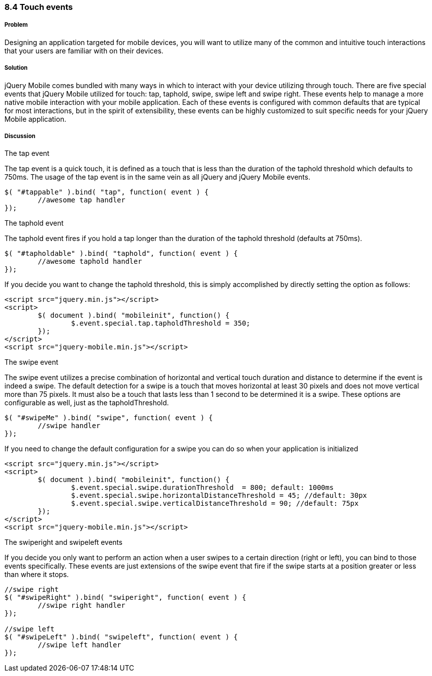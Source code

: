 ////

This is a comment block.  Put notes about your recipe here and also your author information.

Author: Cory Gackenheimer <cory.gack@gmail.com>
Chapter Leader approved: <date>
Copy edited: <date>
Tech edited: <date>

////

8.4 Touch events
~~~~~~~~~~~~~~~~

Problem
+++++++
Designing an application targeted for mobile devices, you will want to utilize many of the common and intuitive touch interactions that your users are familiar with on their devices.

Solution
++++++++
jQuery Mobile comes bundled with many ways in which to interact with your device utilizing through touch. There are five special events that jQuery Mobile utilized for touch: tap, taphold, swipe, swipe left and swipe right. These events help to manage a more native mobile interaction with your mobile application. Each of these events is configured with common defaults that are typical for most interactions, but in the spirit of extensibility, these events can be highly customized to suit specific needs for your jQuery Mobile application.

Discussion
++++++++++

.The tap event
The tap event is a quick touch, it is defined as a touch that is less than the duration of the taphold threshold which defaults to 750ms. The usage of the tap event is in the same vein as all jQuery and jQuery Mobile events.

----
$( "#tappable" ).bind( "tap", function( event ) { 
	//awesome tap handler
});
----

.The taphold event
The taphold event fires if you hold a tap longer than the duration of the taphold threshold (defaults at 750ms). 
----
$( "#tapholdable" ).bind( "taphold", function( event ) { 
	//awesome taphold handler
});
----

If you decide you want to change the taphold threshold, this is simply accomplished by directly setting the option as follows:
----
<script src="jquery.min.js"></script>
<script>
	$( document ).bind( "mobileinit", function() {
		$.event.special.tap.tapholdThreshold = 350;	
	});
</script>
<script src="jquery-mobile.min.js"></script>
----

.The swipe event
The swipe event utilizes a precise combination of horizontal and vertical touch duration and distance to determine if the event is indeed a swipe. The default detection for a swipe is a touch that moves horizontal at least 30 pixels and does not move vertical more than 75 pixels. It must also be a touch that lasts less than 1 second to be determined it is a swipe.  These options are configurable as well, just as the tapholdThreshold.
----
$( "#swipeMe" ).bind( "swipe", function( event ) {
	//swipe handler
});
----

If you need to change the default configuration for a swipe you can do so when your application is initialized
----
<script src="jquery.min.js"></script>
<script>
	$( document ).bind( "mobileinit", function() {
		$.event.special.swipe.durationThreshold  = 800; default: 1000ms
		$.event.special.swipe.horizontalDistanceThreshold = 45; //default: 30px
		$.event.special.swipe.verticalDistanceThreshold = 90; //default: 75px
	});
</script>
<script src="jquery-mobile.min.js"></script>
----

.The swiperight and swipeleft events
If you decide you only want to perform an action when a user swipes to a certain direction (right or left), you can bind to those events specifically. These events are just extensions of the swipe event that fire if the swipe starts at a position greater or less than where it stops.
----
//swipe right
$( "#swipeRight" ).bind( "swiperight", function( event ) {
	//swipe right handler
});

//swipe left
$( "#swipeLeft" ).bind( "swipeleft", function( event ) {
	//swipe left handler
});
----
